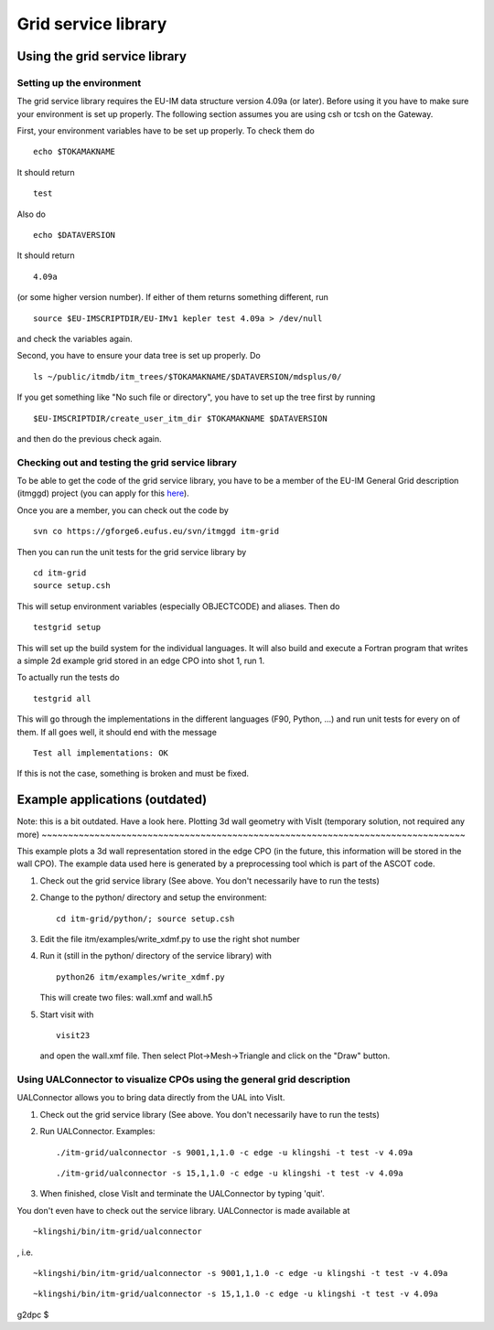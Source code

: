 .. _imp3_gridservicelibrary:

Grid service library
====================

Using the grid service library
------------------------------

Setting up the environment
~~~~~~~~~~~~~~~~~~~~~~~~~~

The grid service library requires the EU-IM data structure version 4.09a
(or later). Before using it you have to make sure your environment is
set up properly. The following section assumes you are using csh or tcsh
on the Gateway.

First, your environment variables have to be set up properly. To check
them do

::

   echo $TOKAMAKNAME

It should return

::

   test

Also do

::

   echo $DATAVERSION

It should return

::

   4.09a

(or some higher version number). If either of them returns something
different, run

::

   source $EU-IMSCRIPTDIR/EU-IMv1 kepler test 4.09a > /dev/null

and check the variables again.

Second, you have to ensure your data tree is set up properly. Do

::

   ls ~/public/itmdb/itm_trees/$TOKAMAKNAME/$DATAVERSION/mdsplus/0/

If you get something like "No such file or directory", you have to set
up the tree first by running

::

   $EU-IMSCRIPTDIR/create_user_itm_dir $TOKAMAKNAME $DATAVERSION

and then do the previous check again.

Checking out and testing the grid service library
~~~~~~~~~~~~~~~~~~~~~~~~~~~~~~~~~~~~~~~~~~~~~~~~~

To be able to get the code of the grid service library, you have to be a
member of the EU-IM General Grid description (itmggd) project (you can
apply for this `here <https://gforge6.eufus.eu/gf/project/itmggd/>`__).

Once you are a member, you can check out the code by

::

   svn co https://gforge6.eufus.eu/svn/itmggd itm-grid

Then you can run the unit tests for the grid service library by

::

   cd itm-grid
   source setup.csh

This will setup environment variables (especially OBJECTCODE) and
aliases. Then do

::

   testgrid setup

This will set up the build system for the individual languages. It will
also build and execute a Fortran program that writes a simple 2d example
grid stored in an edge CPO into shot 1, run 1.

To actually run the tests do

::

   testgrid all

This will go through the implementations in the different languages
(F90, Python, ...) and run unit tests for every on of them. If all goes
well, it should end with the message

::

   Test all implementations: OK

If this is not the case, something is broken and must be fixed.

Example applications (outdated)
-------------------------------

Note: this is a bit outdated.
Have a look here.
Plotting 3d wall geometry with VisIt (temporary solution, not required any more)
~~~~~~~~~~~~~~~~~~~~~~~~~~~~~~~~~~~~~~~~~~~~~~~~~~~~~~~~~~~~~~~~~~~~~~~~~~~~~~~~

This example plots a 3d wall representation stored in the edge CPO (in
the future, this information will be stored in the wall CPO). The
example data used here is generated by a preprocessing tool which is
part of the ASCOT code.

1. Check out the grid service library (See above. You don't necessarily
   have to run the tests)
2. Change to the python/ directory and setup the environment:
   ::

      cd itm-grid/python/; source setup.csh

3. Edit the file itm/examples/write_xdmf.py to use the right shot number
4. Run it (still in the python/ directory of the service library) with
   ::

      python26 itm/examples/write_xdmf.py

   This will create two files: wall.xmf and wall.h5
5. Start visit with
   ::

      visit23

   and open the wall.xmf file. Then select Plot->Mesh->Triangle and
   click on the "Draw" button.

Using UALConnector to visualize CPOs using the general grid description
~~~~~~~~~~~~~~~~~~~~~~~~~~~~~~~~~~~~~~~~~~~~~~~~~~~~~~~~~~~~~~~~~~~~~~~

UALConnector allows you to bring data directly from the UAL into VisIt.

1. Check out the grid service library (See above. You don't necessarily
   have to run the tests)
2. Run UALConnector. Examples:
   ::

      ./itm-grid/ualconnector -s 9001,1,1.0 -c edge -u klingshi -t test -v 4.09a

   ::

      ./itm-grid/ualconnector -s 15,1,1.0 -c edge -u klingshi -t test -v 4.09a

3. When finished, close VisIt and terminate the UALConnector by typing
   'quit'.

You don't even have to check out the service library. UALConnector is
made available at

::

   ~klingshi/bin/itm-grid/ualconnector

, i.e.

::

   ~klingshi/bin/itm-grid/ualconnector -s 9001,1,1.0 -c edge -u klingshi -t test -v 4.09a

::

   ~klingshi/bin/itm-grid/ualconnector -s 15,1,1.0 -c edge -u klingshi -t test -v 4.09a

g2dpc $
